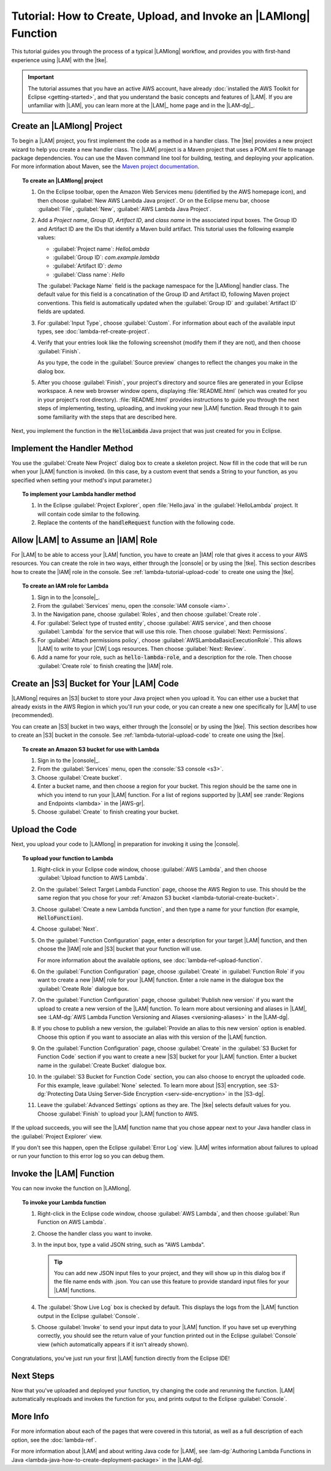 .. Copyright 2010-2016 Amazon.com, Inc. or its affiliates. All Rights Reserved.

   This work is licensed under a Creative Commons Attribution-NonCommercial-ShareAlike 4.0
   International License (the "License"). You may not use this file except in compliance with the
   License. A copy of the License is located at http://creativecommons.org/licenses/by-nc-sa/4.0/.

   This file is distributed on an "AS IS" BASIS, WITHOUT WARRANTIES OR CONDITIONS OF ANY KIND,
   either express or implied. See the License for the specific language governing permissions and
   limitations under the License.

#################################################################
Tutorial: How to Create, Upload, and Invoke an |LAMlong| Function
#################################################################

This tutorial guides you through the process of a typical |LAMlong| workflow, and provides you
with first-hand experience using |LAM| with the |tke|.

.. important:: The tutorial assumes that you have an active AWS account, have already :doc:`installed the
   AWS Toolkit for Eclipse <getting-started>`, and that you understand the basic concepts and
   features of |LAM|. If you are unfamiliar with |LAM|, you can learn more at the |LAM|_ home
   page and in the |LAM-dg|_.


.. _lambda-tutorial-create-handler-class:

Create an |LAMlong| Project
===========================

To begin a |LAM| project, you first implement the code as a method in a handler class. The |tke| provides
a new project
wizard to help you create a new handler class. The |LAM| project is a Maven project that uses a
POM.xml file to manage package dependencies. You can use the Maven command line tool for
building, testing, and deploying your application. For more information about Maven, see the
`Maven project documentation <https://maven.apache.org>`_.

.. topic:: To create an |LAMlong| project

    #.  On the Eclipse toolbar, open the Amazon Web Services menu (identified by the AWS
        homepage icon), and then choose :guilabel:`New AWS Lambda Java project`. Or on the
        Eclipse menu bar, choose :guilabel:`File`, :guilabel:`New`, :guilabel:`AWS Lambda Java Project`.

    #.  Add a *Project name*, *Group ID*, *Artifact ID*, and *class name* in the associated input
        boxes. The Group ID and Artifact ID are the IDs that identify a Maven build artifact.
        This tutorial uses the following example values:

        * :guilabel:`Project name`: *HelloLambda*
        * :guilabel:`Group ID`: *com.example.lambda*
        * :guilabel:`Artifact ID`: *demo*
        * :guilabel:`Class name`: *Hello*

        The :guilabel:`Package Name` field is the package namespace for the |LAMlong| handler class.
        The default value for this field is a concatination of the Group ID and Artifact ID,
        following Maven project conventions. This field is automatically updated when the
        :guilabel:`Group ID` and :guilabel:`Artifact ID` fields are updated.

    #.  For :guilabel:`Input Type`, choose :guilabel:`Custom`. For information about each of the available
        input types, see :doc:`lambda-ref-create-project`.

    #.  Verify that your entries look like the following screenshot (modify them if they are not), and
        then choose :guilabel:`Finish`.

        .. image:: images/lambda_tutorial_create_project_filled.png
           :alt: Project name, Group ID, Artifact ID and class name values in the New AWS Lambda
                 Maven Project dialog box

        As you type, the code in the :guilabel:`Source preview` changes to reflect the
        changes you make in the dialog box.

    #.  After you choose :guilabel:`Finish`, your project's directory and source files are
        generated in your Eclipse workspace. A new web browser window opens, displaying
        :file:`README.html` (which was created for you in your project's root directory).
        :file:`README.html` provides instructions to guide you through the next steps of
        implementing, testing, uploading, and invoking your new |LAM| function. Read through it to
        gain some familiarity with the steps that are described here.

Next, you implement the function in the :code:`HelloLambda` Java project that was just created for
you in Eclipse.


.. _lambda-tutorial-implement-handler-method:

Implement the Handler Method
============================

You use the :guilabel:`Create New Project` dialog box to create a skeleton project. Now
fill in the code that will be run when your |LAM| function is invoked. (In this case, by a custom
event that sends a String to your function, as you specified when setting your method's input
parameter.)

.. topic:: To implement your Lambda handler method

    #.  In the Eclipse :guilabel:`Project Explorer`, open :file:`Hello.java` in the
        :guilabel:`HelloLambda` project. It will contain code similar to the following.

        .. literalinclude:: code/HelloLambda/src/example/Hello-orig.java
            :language: java
            :lines: 16-

    #.  Replace the contents of the :code:`handleRequest` function with the following code.

        .. literalinclude:: code/HelloLambda/src/example/Hello-imp.java
            :language: java
            :lines: 16-

.. _lambda-tutorial-assume-role:

Allow |LAM| to Assume an |IAM| Role
===================================

For |LAM| to be able to access your |LAM| function, you have to create an |IAM| role that gives
it access to your AWS resources. You can create the role in two ways, either through the |console| or
by using the |tke|.
This section describes how to create the |IAM| role in the console. See
:ref:`lambda-tutorial-upload-code` to create one using the |tke|.

.. topic:: To create an IAM role for Lambda

    #.  Sign in to the |console|_.

    #.  From the :guilabel:`Services` menu, open the :console:`IAM console <iam>`.

    #.  In the Navigation pane, choose :guilabel:`Roles`, and then choose :guilabel:`Create role`.

    #.  For :guilabel:`Select type of trusted entity`, choose :guilabel:`AWS service`, and then choose :guilabel:`Lambda`
        for the service that will use this role. Then choose :guilabel:`Next: Permissions`.

    #.  For :guilabel:`Attach permissions policy`, choose :guilabel:`AWSLambdaBasicExecutionRole`.
        This allows |LAM| to write to your |CW| Logs resources. Then choose :guilabel:`Next: Review`.

    #.  Add a name for your role, such as :code:`hello-lambda-role`, and a description for the role.
        Then choose :guilabel:`Create role` to finish creating the |IAM| role.


.. _lambda-tutorial-create-bucket:

Create an |S3| Bucket for Your |LAM| Code
=========================================

|LAMlong| requires an |S3| bucket to store your Java project when you upload it. You can either use
a bucket that already exists in the AWS Region in which you'll run your code, or you can create a
new one specifically for |LAM| to use (recommended).

You can create an |S3| bucket in two ways, either through the |console| or by using the |tke|.
This section describes how to create an |S3| bucket in the console. See
:ref:`lambda-tutorial-upload-code` to create one using the |tke|.

.. topic:: To create an Amazon S3 bucket for use with Lambda

    #.  Sign in to the |console|_.

    #.  From the :guilabel:`Services` menu, open the :console:`S3 console <s3>`.

    #.  Choose :guilabel:`Create bucket`.

    #.  Enter a bucket name, and then choose a region for your bucket. This region
        should be the same one in which you intend to run your |LAM| function. For a list of regions
        supported by |LAM| see :rande:`Regions and Endpoints <lambda>` in the |AWS-gr|.

    #.  Choose :guilabel:`Create` to finish creating your bucket.


.. _lambda-tutorial-upload-code:

Upload the Code
===============

Next, you upload your code to |LAMlong| in preparation for invoking it using the |console|.

.. topic:: To upload your function to Lambda

    #.  Right-click in your Eclipse code window, choose :guilabel:`AWS Lambda`,
        and then choose :guilabel:`Upload function to AWS Lambda`.

    #.  On the :guilabel:`Select Target Lambda Function` page, choose the AWS Region to use.
        This should be the same region that you chose for your :ref:`Amazon S3 bucket <lambda-tutorial-create-bucket>`.

        .. image:: images/lambda_tutorial_upload_function_create_new.png
           :alt: Select Target Lambda function page

    #.  Choose :guilabel:`Create a new Lambda function`, and then type a name for your function (for example, :code:`HelloFunction`).

    #.  Choose :guilabel:`Next`.

    #.  On the :guilabel:`Function Configuration` page, enter a description for your target |LAM| function,
        and then choose the |IAM| role and |S3| bucket that your function will use.

        .. image:: images/lambda_tutorial_upload_function_configure.png
           :alt: Function Configuration page

        For more information about the available options, see :doc:`lambda-ref-upload-function`.

    #.  On the :guilabel:`Function Configuration` page, choose :guilabel:`Create` in
        :guilabel:`Function Role` if you want to create a new |IAM| role
        for your |LAM| function. Enter a role name in the dialogue box the :guilabel:`Create Role`
        dialogue box.

        .. image:: images/lambda_tutorial_upload_create_iam_role.png
           :alt: Creating a new IAM role in the Function Configuration page

    #.  On the :guilabel:`Function Configuration` page, choose :guilabel:`Publish new version`
        if you want the upload to create a new version of the |LAM| function.
        To learn more about versioning and aliases in |LAM|, see
        :LAM-dg:`AWS Lambda Function Versioning and Aliases <versioning-aliases>` in the |LAM-dg|.

    #.  If you chose to publish a new version, the :guilabel:`Provide an alias to this new version`
        option is enabled. Choose this option if you want to associate an alias with this version of the
        |LAM| function.

    #.  On the :guilabel:`Function Configuration` page, choose :guilabel:`Create` in
        the :guilabel:`S3 Bucket for Function Code` section if you want
        to create a new |S3| bucket for your |LAM| function. Enter a bucket name in the
        :guilabel:`Create Bucket` dialogue box.

        .. image:: images/lambda_tutorial_upload_create_s3_bucket.png
           :alt: Create Bucket page

    #.  In the :guilabel:`S3 Bucket for Function Code` section, you can also choose to encrypt the
        uploaded code. For this example, leave :guilabel:`None` selected. To learn more about |S3| encryption, see
        :S3-dg:`Protecting Data Using Server-Side Encryption <serv-side-encryption>`
        in the |S3-dg|.

    #.  Leave the :guilabel:`Advanced Settings` options as they are. The |tke|
        selects default values for you. Choose :guilabel:`Finish` to upload your |LAM| function to AWS.

If the upload succeeds, you will see the |LAM| function name that you chose appear next to your
Java handler class in the :guilabel:`Project Explorer` view.

.. image:: images/lambda_tutorial_upload_function_success.png

If you don't see this happen, open the Eclipse :guilabel:`Error Log` view. |LAM| writes
information about failures to upload or run your function to this error log so you can debug them.


.. _lambda-tutorial-invoke-function:

Invoke the |LAM| Function
=========================

You can now invoke the function on |LAMlong|.

.. topic:: To invoke your Lambda function

    #.  Right-click in the Eclipse code window, choose :guilabel:`AWS Lambda`, and then choose :guilabel:`Run Function on AWS Lambda`.

    #.  Choose the handler class you want to invoke.

    #.  In the input box, type a valid JSON string, such as "AWS Lambda".

        .. image:: images/lambda_tutorial_invoke_function.png
           :alt: Choosing a Lambda handler to invoke

        .. tip:: You can add new JSON input files to your project, and they will show up in this dialog
                 box if the file name ends with .json. You can use this feature to provide standard input files for your |LAM| functions.

    #.  The :guilabel:`Show Live Log` box is checked by default. This displays the logs from the |LAM|
        function output in the Eclipse :guilabel:`Console`.

    #.  Choose :guilabel:`Invoke` to send your input data to your |LAM| function. If you have
        set up everything correctly, you should see the return value of your function printed out in the
        Eclipse :guilabel:`Console` view (which automatically appears if it isn't already shown).

        .. image:: images/lambda_tutorial_success.png

Congratulations, you've just run your first |LAM| function directly from the Eclipse IDE!


Next Steps
==========

Now that you've uploaded and deployed your function, try changing the code and rerunning the
function. |LAM| automatically reuploads and invokes the function for you, and prints output to
the Eclipse :guilabel:`Console`.

More Info
=========

For more information about each of the pages that were covered in this tutorial, as well as a full
description of each option, see the :doc:`lambda-ref`.

For more information about |LAM| and about writing Java code for |LAM|, see
:lam-dg:`Authoring Lambda Functions in Java <lambda-java-how-to-create-deployment-package>` in the
|LAM-dg|.
